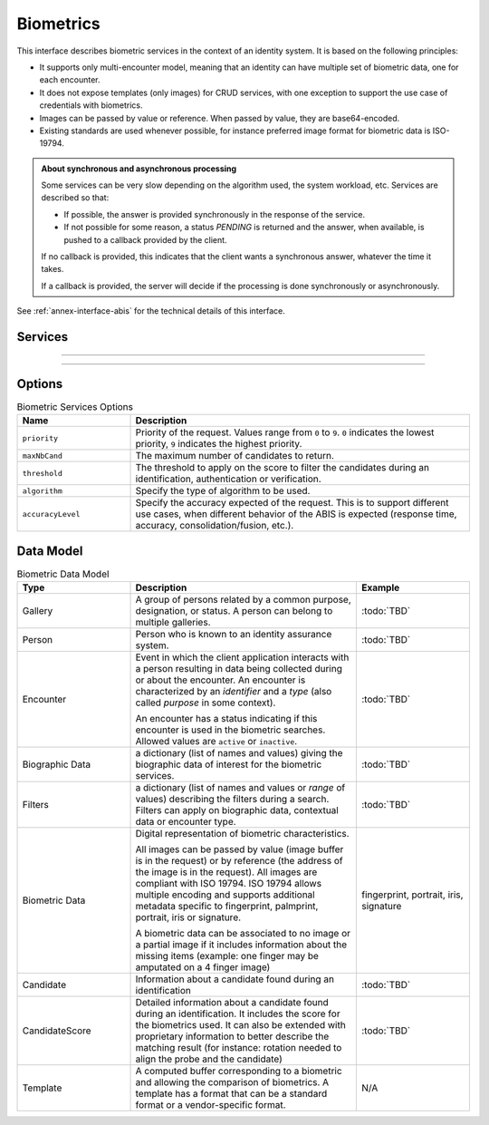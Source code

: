 
Biometrics
----------

This interface describes biometric services in the context of an identity system. It is based on
the following principles:

- It supports only multi-encounter model, meaning that an identity can have multiple set of biometric data,
  one for each encounter.
- It does not expose templates (only images) for CRUD services, with one exception to support
  the use case of credentials with biometrics.
- Images can be passed by value or reference. When passed by value, they are base64-encoded.
- Existing standards are used whenever possible, for instance preferred image format for biometric data is ISO-19794.

.. admonition:: About synchronous and asynchronous processing

    Some services can be very slow depending on the algorithm used, the system workload, etc.
    Services are described so that:

    - If possible, the answer is provided synchronously in the response of the service.
    - If not possible for some reason, a status *PENDING* is returned and the answer, when available, is
      pushed to a callback provided by the client.

    If no callback is provided, this indicates that the client wants a synchronous answer, whatever the time it takes.

    If a callback is provided, the server will decide if the processing is done synchronously or asynchronously.

See :ref:`annex-interface-abis` for the technical details of this interface.

Services
""""""""

.. py:function:: createEncounter(personID, encounterID, galleryID, biographicData, contextualData, biometricData, clientData,callback, transactionID, options)
    :noindex:

    Create a new encounter. No identify is performed.

    **Authorization**: ``abis.encounter.write``

    :param str personID: The person ID. This is optional and will be generated if not provided
    :param str encounterID: The encounter ID. This is optional and will be generated if not provided
    :param list(str) galleryID: the gallery ID to which this encounter belongs. A minimum of one gallery must be provided
    :param dict biographicData: The biographic data (ex: name, date of birth, gender, etc.)
    :param dict contextualData: The contextual data (ex: encounter date, location, etc.)
    :param list biometricData: the biometric data (images)
    :param bytes clientData: additional data not interpreted by the server but stored as is and returned
        when encounter data is requested.
    :param callback: The address of a service to be called when the result is available.
    :param str transactionID: A free text used to track the system activities related to the same transaction.
    :param dict options: the processing options. Supported options are ``priority``, ``algorithm``.
    :return: a status indicating success, error, or pending operation.
        In case of success, the person ID and the encounter ID are returned.
        In case of pending operation, the result will be sent later.

.. py:function:: readEncounter(personID, encounterID, callback, transactionID, options)
    :noindex:

    Read the data of an encounter.

    **Authorization**: ``abis.encounter.read``

    :param str personID: The person ID
    :param str encounterID: The encounter ID. This is optional. If not provided, all the
        encounters of the person are returned.
    :param callback: The address of a service to be called when the result is available.
    :param str transactionID: A free text used to track the system activities related to the same transaction.
    :param dict options: the processing options. Supported options are ``priority``.
    :return: a status indicating success, error, or pending operation.
        In case of success, the encounter data is returned.
        In case of pending operation, the result will be sent later.

.. py:function:: updateEncounter(personID, encounterID, galleryID, biographicData, contextualData, biometricData, callback, transactionID, options)
    :noindex:

    Update an encounter.

    **Authorization**: ``abis.encounter.write``

    :param str personID: The person ID
    :param str encounterID: The encounter ID
    :param list(str) galleryID: the gallery ID to which this encounter belongs. A minimum of one gallery must be provided
    :param dict biographicData: The biographic data (ex: name, date of birth, gender, etc.)
    :param dict contextualData: The contextual data (ex: encounter date, location, etc.)
    :param list biometricData: the biometric data (images)
    :param bytes clientData: additional data not interpreted by the server but stored as is and returned
        when encounter data is requested.
    :param callback: The address of a service to be called when the result is available.
    :param str transactionID: A free text used to track the system activities related to the same transaction.
    :param dict options: the processing options. Supported options are ``priority``, ``algorithm``.
    :return: a status indicating success, error, or pending operation.
        In case of success, the person ID and the encounter ID are returned.
        In case of pending operation, the result will be sent later.

.. py:function:: deleteEncounter(personID, encounterID, callback, transactionID, options)
    :noindex:

    Delete an encounter.

    **Authorization**: ``abis.encounter.write``

    :param str personID: The person ID
    :param str encounterID: The encounter ID. This is optional. If not provided, all the
        encounters of the person are deleted.
    :param callback: The address of a service to be called when the result is available.
    :param str transactionID: A free text used to track the system activities related to the same transaction.
    :param dict options: the processing options. Supported options are ``priority``.
    :return: a status indicating success, error, or pending operation.
        In case of pending operation, the operation status will be sent later.

.. py:function:: mergeEncounter(personID1, personID2, callback, transactionID, options)
    :noindex:

    Merge two sets of encounters into a single set. Merging a set of *N* encounters with a set of *M* encounters
    will result in a single set of *N+M* encounters. Encounter ID are preserved and in case of duplicates
    an error is returned and no changes are done.

    **Authorization**: ``abis.encounter.write``

    :param str personID1: The ID of the person that will receive new encounters
    :param str personID2: The ID of the person that will give its encounters
    :param callback: The address of a service to be called when the result is available.
    :param str transactionID: A free text used to track the system activities related to the same transaction.
    :param dict options: the processing options. Supported options are ``priority``.
    :return: a status indicating success, error, or pending operation.
        In case of pending operation, the result will be sent later.

.. py:function:: readTemplate(personID, encounterID, biometricType, biometricSubType, templateFormat, qualityFormat, callback, transactionID, options)
    :noindex:

    Read the generated template.

    **Authorization**: ``abis.encounter.read``

    :param str personID: The person ID
    :param str encounterID: The encounter ID.
    :param str biometricType: The type of biometrics to consider (optional)
    :param str biometricSubType: The subtype of biometrics to consider (optional)
    :param str templateFormat: the format of the template to return (optional)
    :param str qualityFormat: the format of the quality to return (optional)
    :param callback: The address of a service to be called when the result is available.
    :param str transactionID: A free text used to track the system activities related to the same transaction.
    :param dict options: the processing options. Supported options are ``priority``.
    :return: a status indicating success, error, or pending operation.
        In case of success, a list of template data is returned.
        In case of pending operation, the result will be sent later.

.. py:function:: setEncounterStatus(personID, encounterID, status, transactionID)
    :noindex:

    Set an encounter status.

    **Authorization**: ``abis.encounter.write``

    :param str personID: The ID of the person.
    :param str encounterID: The encounter ID.
    :param str status: The new status of the encounter.
    :param str transactionID: A free text used to track the system activities related to the same transaction.
    :return: a status indicating success or error.


----------

.. py:function:: readGalleries(callback, transactionID, options)
    :noindex:

    Read the ID of all the galleries.

    **Authorization**: ``abis.gallery.read``

    :param callback: The address of a service to be called when the result is available.
    :param str transactionID: A free text used to track the system activities related to the same transaction.
    :param dict options: the processing options. Supported options are ``priority``.
    :return: a status indicating success, error, or pending operation.
        A list of gallery ID is returned, either synchronously or using the callback.

.. py:function:: readGalleryContent(galleryID, callback, transactionID, offset, limit, options)
    :noindex:

    Read the content of one gallery, i.e. the IDs of all the records linked to this gallery.

    **Authorization**: ``abis.gallery.read``

    :param str galleryID: Gallery whose content will be returned.
    :param callback: The address of a service to be called when the result is available.
    :param str transactionID: A free text used to track the system activities related to the same transaction.
    :param int offset: The offset of the query (first item of the response) (optional, default to ``0``)
    :param int limit: The maximum number of items to return (optional, default to ``1000``)
    :param dict options: the processing options. Supported options are ``priority``.
    :return: a status indicating success, error, or pending operation.
        A list of persons/encounters is returned, either synchronously or using the callback.

----------

.. py:function:: identify(galleryID, filter, biometricData, callback, transactionID, options)
    :noindex:

    Identify a person using biometrics data and filters on biographic or contextual data. This may include multiple
    operations, including manual operations.

    **Authorization**: ``abis.identify``

    :param str galleryID: Search only in this gallery.
    :param dict filter: The input data (filters and biometric data)
    :param biometricData: the biometric data.
    :param callback: The address of a service to be called when the result is available.
    :param str transactionID: A free text used to track the system activities related to the same transaction.
    :param dict options: the processing options. Supported options are ``priority``,
        ``maxNbCand``, ``threshold``, ``accuracyLevel``.
    :return: a status indicating success, error, or pending operation.
        A list of candidates is returned, either synchronously or using the callback.

.. py:function:: identify(galleryID, filter, personID, callback, transactionID, options)
    :noindex:

    Identify a person using biometrics data of a person existing in the system and filters on biographic or
    contextual data. This may include multiple operations, including manual operations.

    **Authorization**: ``abis.verify``

    :param str galleryID: Search only in this gallery.
    :param dict filter: The input data (filters and biometric data)
    :param personID: the person ID
    :param callback: The address of a service to be called when the result is available.
    :param str transactionID: A free text used to track the system activities related to the same transaction.
    :param dict options: the processing options. Supported options are ``priority``,
        ``maxNbCand``, ``threshold``, ``accuracyLevel``.
    :return: a status indicating success, error, or pending operation.
        A list of candidates is returned, either synchronously or using the callback.

.. py:function:: verify(galleryID, personID, biometricData, callback, transactionID, options)
    :noindex:

    Verify an identity using biometrics data.

    **Authorization**: :todo:`To be defined`

    :param str galleryID: Search only in this gallery. If the person does not belong to this gallery,
        an error is returned.
    :param str personID: The person ID
    :param biometricData: The biometric data
    :param callback: The address of a service to be called when the result is available.
    :param str transactionID: A free text used to track the system activities related to the same transaction.
    :param dict options: the processing options. Supported options are ``priority``,
        ``threshold``, ``accuracyLevel``.
    :return: a status indicating success, error, or pending operation.
        A status (boolean) is returned, either synchronously or using the callback. Optionally, details
        about the matching result can be provided like the score per biometric and per encounter.

.. py:function:: verify(biometricData1, biometricData2, callback, transactionID, options)
    :noindex:

    Verify that two sets of biometrics data correspond to the same person.

    **Authorization**: :todo:`To be defined`

    :param biometricData1: The first set of biometric data
    :param biometricData2: The second set of biometric data
    :param callback: The address of a service to be called when the result is available.
    :param str transactionID: A free text used to track the system activities related to the same transaction.
    :param dict options: the processing options. Supported options are ``priority``,
        ``threshold``, ``accuracyLevel``.
    :return: a status indicating success, error, or pending operation.
        A status (boolean) is returned, either synchronously or using the callback. Optionally, details
        about the matching result can be provided like the score per the biometric.

Options
"""""""

.. list-table:: Biometric Services Options
    :header-rows: 1
    :widths: 25 75

    * - Name
      - Description

    * - ``priority``
      - Priority of the request. Values range from ``0`` to ``9``.
        ``0`` indicates the lowest priority, ``9`` indicates the highest priority.
    * - ``maxNbCand``
      - The maximum number of candidates to return.
    * - ``threshold``
      - The threshold to apply on the score to filter the candidates during an identification,
        authentication or verification.
    * - ``algorithm``
      - Specify the type of algorithm to be used.
    * - ``accuracyLevel``
      - Specify the accuracy expected of the request. This is to support different use cases, when
        different behavior of the ABIS is expected (response time, accuracy, consolidation/fusion, etc.).

Data Model
""""""""""

.. list-table:: Biometric Data Model
    :header-rows: 1
    :widths: 25 50 25

    * - Type
      - Description
      - Example

    * - Gallery
      - A group of persons related by a common purpose, designation, or status.
        A person can belong to multiple galleries.
      - :todo:`TBD`

    * - Person
      - Person who is known to an identity assurance system.
      - :todo:`TBD`

    * - Encounter
      - Event in which the client application interacts with a person resulting in data being
        collected during or about the encounter. An encounter is characterized by an *identifier* and a *type*
        (also called *purpose* in some context).

        An encounter has a status indicating if this encounter is used in the biometric searches. Allowed values
        are ``active`` or ``inactive``.

      - :todo:`TBD`

    * - Biographic Data
      - a dictionary (list of names and values) giving the biographic data of interest for the biometric services.
      - :todo:`TBD`

    * - Filters
      - a dictionary (list of names and values or *range* of values) describing the filters during a search.
        Filters can apply on biographic data, contextual data or encounter type.
      - :todo:`TBD`

    * - Biometric Data
      - Digital representation of biometric characteristics.
      
        All images can be passed by value (image buffer is in the request) or by reference (the address of the
        image is in the request).
        All images are compliant with ISO 19794. ISO 19794 allows multiple encoding and supports additional
        metadata specific to fingerprint, palmprint, portrait, iris or signature.

        A biometric data can be associated to no image or a partial image if it includes information about
        the missing items (example: one finger may be amputated on a 4 finger image)
      - fingerprint, portrait, iris, signature

    * - Candidate
      - Information about a candidate found during an identification
      - :todo:`TBD`

    * - CandidateScore
      - Detailed information about a candidate found during an identification. It includes
        the score for the biometrics used. It can also be extended with proprietary information to better describe
        the matching result (for instance: rotation needed to align the probe and the candidate)
      - :todo:`TBD`

    * - Template
      - A computed buffer corresponding to a biometric and allowing the comparison of biometrics.
        A template has a format that can be a standard format or a vendor-specific format.
      - N/A
      
.. uml::
    :caption: Biometric Data Model
    :scale: 50%

    !include "skin.iwsd"

    class Gallery {
        string galleryID;
    }

    class Person {
        string personID;
    }

    class Encounter {
        string encounterID;
        string status;
        string encounterType;
        byte[] clientData;
    }

    Encounter "*" -- "*" Gallery

    Person o-- "*" Encounter

    class BiographicData {
        string field1;
        int field2;
        date field3;
        ...
    }
    Encounter o- BiographicData

    class ContextualData {
        string field1;
        int field2;
        date field3;
        ...
    }
    ContextualData -o Encounter
    
    class Filters {
        string filter1;
        int filter2Min;
        int filter2Max;
        date filter3Min;
        date filter3Max;
        ...
    }


    class BiometricData {
        byte[] image;
        URL imageRef;
    }

    Encounter o-- "*" BiometricData

    class Template {
        byte[] buffer;
        string format;
    }
    BiometricData -- Template

    class Candidate {
        int rank;
        int score;
    }
    Candidate . Person

    class CandidateScore {
        float score;
        string encounterID;
        enum biometricType;
        enum biometricSubType;
        ...
    }
    Candidate -- "*" CandidateScore
